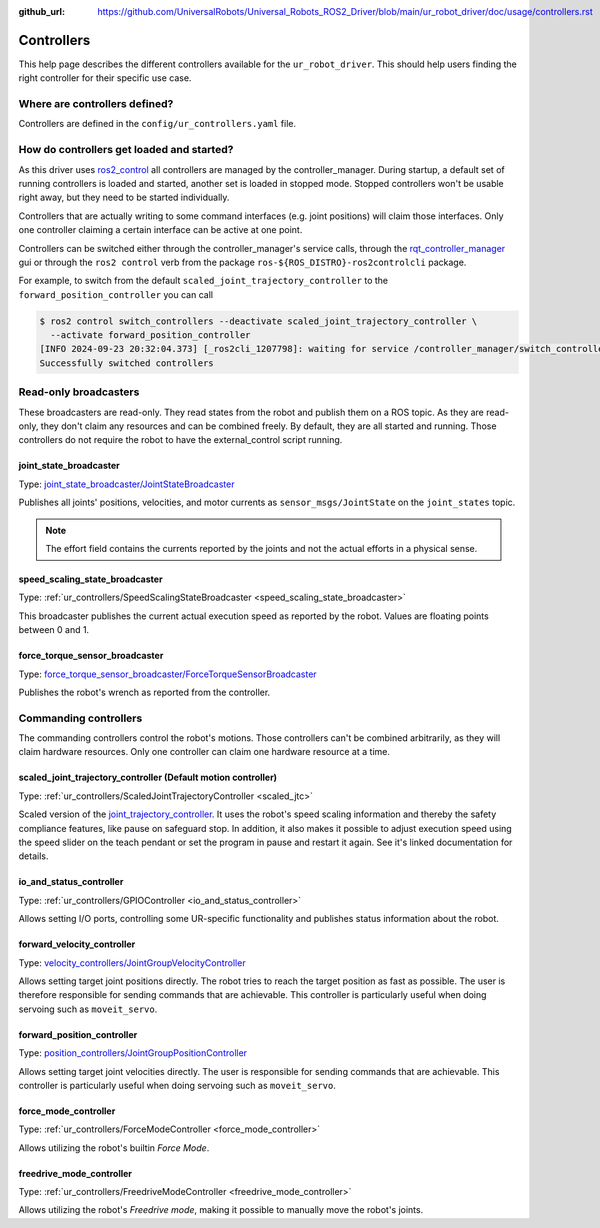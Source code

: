 :github_url: https://github.com/UniversalRobots/Universal_Robots_ROS2_Driver/blob/main/ur_robot_driver/doc/usage/controllers.rst

Controllers
===========

This help page describes the different controllers available for the ``ur_robot_driver``. This
should help users finding the right controller for their specific use case.

Where are controllers defined?
------------------------------

Controllers are defined in the ``config/ur_controllers.yaml`` file.

How do controllers get loaded and started?
------------------------------------------

As this driver uses `ros2_control <https://control.ros.org>`_ all controllers are managed by the
controller_manager. During startup, a default set of running controllers is loaded and started,
another set is loaded in stopped mode. Stopped controllers won't be usable right away, but they
need to be started individually.

Controllers that are actually writing to some command interfaces (e.g. joint positions) will claim
those interfaces. Only one controller claiming a certain interface can be active at one point.

Controllers can be switched either through the controller_manager's service calls, through the
`rqt_controller_manager <https://control.ros.org/rolling/doc/ros2_control/controller_manager/doc/userdoc.html#rqt-controller-manager>`_ gui or through the ``ros2 control`` verb from the package ``ros-${ROS_DISTRO}-ros2controlcli`` package.

For example, to switch from the default ``scaled_joint_trajectory_controller`` to the
``forward_position_controller`` you can call

.. code-block:: console

   $ ros2 control switch_controllers --deactivate scaled_joint_trajectory_controller \
     --activate forward_position_controller
   [INFO 2024-09-23 20:32:04.373] [_ros2cli_1207798]: waiting for service /controller_manager/switch_controller to become available...
   Successfully switched controllers

Read-only broadcasters
----------------------

These broadcasters are read-only. They read states from the robot and publish them on a ROS topic.
As they are read-only, they don't claim any resources and can be combined freely. By default, they
are all started and running. Those controllers do not require the robot to have the
external_control script running.

joint_state_broadcaster
^^^^^^^^^^^^^^^^^^^^^^^

Type: `joint_state_broadcaster/JointStateBroadcaster <https://control.ros.org/rolling/doc/ros2_controllers/joint_state_broadcaster/doc/userdoc.html>`_

Publishes all joints' positions, velocities, and motor currents as ``sensor_msgs/JointState`` on the ``joint_states`` topic.

.. note::

   The effort field contains the currents reported by the joints and not the actual efforts in a
   physical sense.

speed_scaling_state_broadcaster
^^^^^^^^^^^^^^^^^^^^^^^^^^^^^^^

Type: :ref:`ur_controllers/SpeedScalingStateBroadcaster <speed_scaling_state_broadcaster>`

This broadcaster publishes the current actual execution speed as reported by the robot. Values are
floating points between 0 and 1.

force_torque_sensor_broadcaster
^^^^^^^^^^^^^^^^^^^^^^^^^^^^^^^

Type: `force_torque_sensor_broadcaster/ForceTorqueSensorBroadcaster <https://control.ros.org/rolling/doc/ros2_controllers/force_torque_sensor_broadcaster/doc/userdoc.html>`_

Publishes the robot's wrench as reported from the controller.

Commanding controllers
----------------------

The commanding controllers control the robot's motions. Those controllers can't be combined
arbitrarily, as they will claim hardware resources. Only one controller can claim one hardware
resource at a time.

scaled_joint_trajectory_controller (Default motion controller)
^^^^^^^^^^^^^^^^^^^^^^^^^^^^^^^^^^^^^^^^^^^^^^^^^^^^^^^^^^^^^^

Type: :ref:`ur_controllers/ScaledJointTrajectoryController <scaled_jtc>`

Scaled version of the
`joint_trajectory_controller
<https://control.ros.org/master/doc/ros2_controllers/joint_trajectory_controller/doc/userdoc.html>`_.
It uses the robot's speed scaling information and thereby the safety compliance features, like pause on safeguard stop. In addition, it also makes it possible to adjust execution speed using the speed slider on the teach pendant or set the program in pause and restart it again.
See it's linked documentation for details.

io_and_status_controller
^^^^^^^^^^^^^^^^^^^^^^^^

Type: :ref:`ur_controllers/GPIOController <io_and_status_controller>`

Allows setting I/O ports, controlling some UR-specific functionality and publishes status information about the robot.

forward_velocity_controller
^^^^^^^^^^^^^^^^^^^^^^^^^^^

Type: `velocity_controllers/JointGroupVelocityController <https://control.ros.org/rolling/doc/ros2_controllers/velocity_controllers/doc/userdoc.html#velocity-controllers-jointgroupvelocitycontroller>`_

Allows setting target joint positions directly. The robot tries to reach the target position as
fast as possible. The user is therefore responsible for sending commands that are achievable. This
controller is particularly useful when doing servoing such as ``moveit_servo``.

forward_position_controller
^^^^^^^^^^^^^^^^^^^^^^^^^^^

Type: `position_controllers/JointGroupPositionController <https://control.ros.org/rolling/doc/ros2_controllers/position_controllers/doc/userdoc.html#position-controllers-jointgrouppositioncontroller>`_

Allows setting target joint velocities directly. The user is responsible for sending commands that
are achievable. This controller is particularly useful when doing servoing such as
``moveit_servo``.

force_mode_controller
^^^^^^^^^^^^^^^^^^^^^

Type: :ref:`ur_controllers/ForceModeController <force_mode_controller>`

Allows utilizing the robot's builtin *Force Mode*.

freedrive_mode_controller
^^^^^^^^^^^^^^^^^^^^^^^^^

Type: :ref:`ur_controllers/FreedriveModeController <freedrive_mode_controller>`

Allows utilizing the robot's *Freedrive mode*, making it possible to manually move the robot's
joints.
